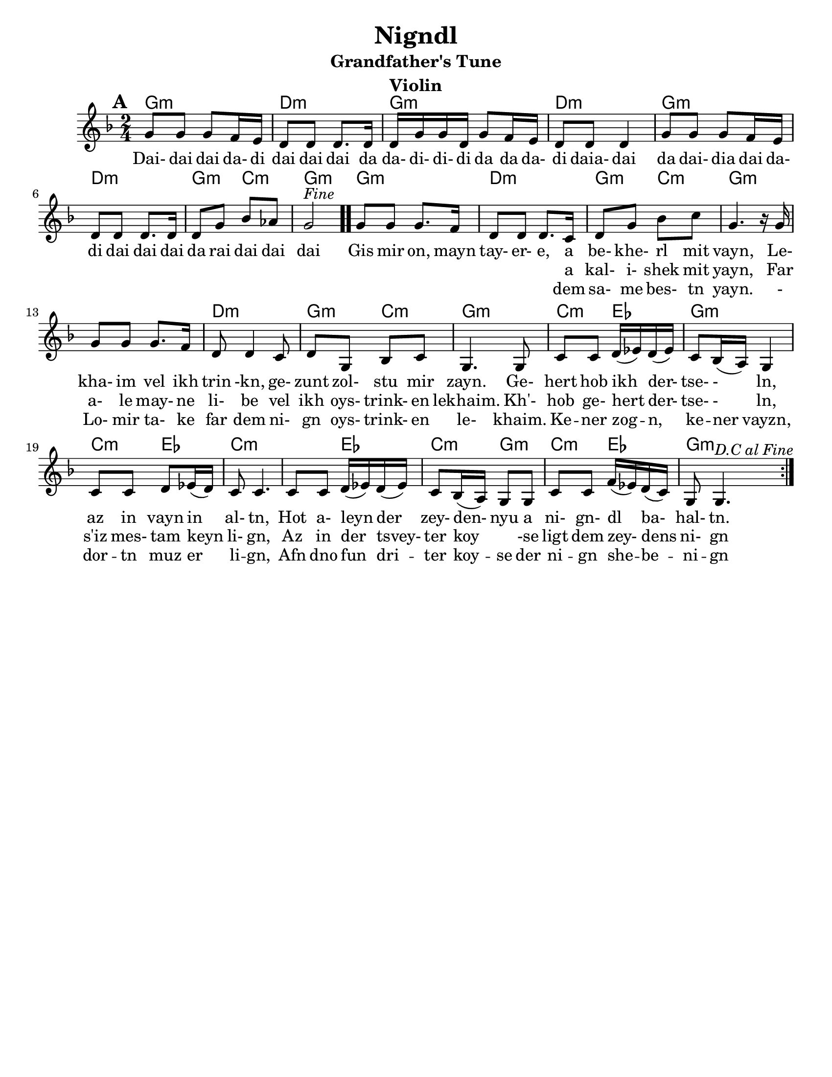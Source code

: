 \version "2.18.0"
\language "english"

\paper{
  tagline = ##f
  print-all-headers = ##t
  #(set-paper-size "letter")
}
date = #(strftime "%d-%m-%Y" (localtime (current-time)))

%\markup{ \italic{ " Updated " \date  }  }

melody =  \transpose c g \relative c' {
  \clef treble

  \key g\minor
  \time 2/4
  \set Score.markFormatter = #format-mark-box-alphabet
  %\partial 16*3 a16 d f   %lead in notes

  \repeat volta 2{
  \mark \default
    %
    c8 c c bf16 a
    g8 g g8. g16
    g16 c c g c8 bf16 a|
    g8 g g4        %4

    c8 c c bf16 a
    g8 g g8. g16
    g8 c ef df
    c2 ^\markup{ \italic Fine }  \bar ".."  % 8        fine and double bar

    c8 c c8. bf16
    g8 g g8. f16
    g8 c ef f
    c4. r16 c16|   %12

    c8 c c8. bf16
    g8 g4 f8
    g8 c, ef f
    c4. c8|        %16

    f8 f  g16(af) g (af)
    f8 ef16(d) c4
    f8 f g af16(g)
    f8 f4.        %20

    f8 f  g16(af) g (af)|
    f8 ef16(d) c8 c
    f8 f bf16(af) g(f)
    c8 c4.    ^\markup{ \italic D.C \italic al \italic Fine }       %24  }
    %original last line  was f8 f4.

  }

  %\alternative { { }{ } }



}

%************************Lyrics Block****************
\addlyrics{
  Dai- dai dai da- di dai dai dai da
  da- di- di- di da da da- di daia- dai da
  dai- dia dai da- di
  dai dai dai da rai dai dai dai

  Gis mir on, mayn tay- er- e, a be- khe- rl mit vayn,
  Le- kha- im vel ikh trin -kn, ge- zunt zol- stu mir zayn.
  Ge- hert hob ikh der- tse- - ln, az in vayn in al- tn,
  Hot a- leyn der zey- den- nyu a ni- gn- dl ba- hal- tn.
}
\addlyrics{
  \repeat unfold 40 \skip2


  a kal- i- shek mit yayn,
  Far a- le may- ne li- be vel ikh oys- trink- en lekhaim.
  Kh'- hob ge- hert der- tse- - ln, s'iz mes- tam keyn li- gn,
  Az in der tsvey- ter koy \skip4 -se ligt dem zey- dens ni- gn

}

\addlyrics{
  \repeat unfold 40 \skip2


  dem sa- me bes- tn yayn.
  - Lo- mir ta- ke far dem ni- gn oys- trink- en le- khaim.
  Ke -- ner zog -- n, ke -- ner vayzn, dor -- tn muz er li -- gn,
  Afn dno fun dri -- ter koy -- se der ni -- gn she -- be -- ni -- gn
}

harmonies = \chordmode {
  %chorus
  g2:m d2:m g2:m d2:m
  g2:m d2:m g4:m c4:m
  g2:m
  %verse
  g2:m d2:m g4:m c4:m
  g2:m s2 d2:m
  g4:m c4:m g2:m c4:m ef4 g2:m c4:m ef4
  c2:m s4 ef4 c4:m g4:m c4:m ef4 g2:m

}
%{
original_harmonies = \transpose c g \chordmode {
  c2:m g2:m c2:m g2:m
  c2:m g2:m f2:m c2:m
  c2:m g2:m f2:m c2:m
  c2:m g2:m f2:m c2:m

  f4:m g4:m c2:m f4:m
  g4:m f2:m f4:m g4:m
  f4:m c4:m f4:m g4:m c2:m

}
%}

\score {
  <<
    \new ChordNames {
      \set chordChanges = ##f
      \harmonies
    }
    \new Staff
    \melody
  >>
  \header{
    title= "Nigndl"
instrument= "Violin"
instrument= "Violin"
    subtitle= "Grandfather's Tune"
instrument= "Violin"
instrument= "Violin"
    arranger = ""

  }
  \layout{indent = 1.0\cm}
  \midi{
    \tempo 4 = 120
  }
}


%{


\markup{
  \column{
    \line{ 3 }
    \line{ Gis mir on, myan tayere,}
    \line{ dem same bestn yayn.}
    \line{ Lomir take far dem nign}
    \line{ oystrinken lekhaim}
    \line{ Kener zong, kener vayz,}
    \line{ dortn muz er lign,}
    \line{ Afn dno fun driter koyse}
    \line{ der nign-shebenin.}
}}


%}






